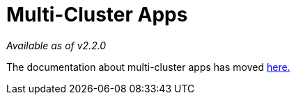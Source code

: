 = Multi-Cluster Apps

_Available as of v2.2.0_

The documentation about multi-cluster apps has moved xref:../deploy-apps-across-clusters.adoc[here.]
